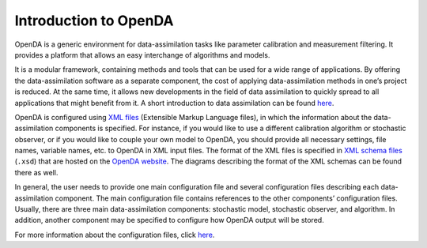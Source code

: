 ======================
Introduction to OpenDA
======================


OpenDA is a generic environment for data-assimilation tasks like
parameter calibration and measurement filtering. It provides a platform
that allows an easy interchange of algorithms and models.

It is a modular framework, containing methods and tools that can be used
for a wide range of applications. By offering the data-assimilation
software as a separate component, the cost of applying data-assimilation
methods in one’s project is reduced. At the same time, it allows new
developments in the field of data assimilation to quickly spread to all
applications that might benefit from it. A short introduction to data
assimilation can be found
`here <https://openda-association.github.io/wiki/introduction_da>`__.

OpenDA is configured using `XML
files <https://en.wikipedia.org/wiki/XML>`__ (Extensible Markup Language
files), in which the information about the data-assimilation components
is specified. For instance, if you would like to use a different
calibration algorithm or stochastic observer, or if you would like to
couple your own model to OpenDA, you should provide all necessary
settings, file names, variable names, etc. to OpenDA in XML input files.
The format of the XML files is specified in `XML schema
files <https://en.wikipedia.org/wiki/XML_schema>`__ (``.xsd``) that are
hosted on the `OpenDA
website <http://openda.org/docu/openda_2.4/doc/xmlSchemasHTML/index.html>`__.
The diagrams describing the format of the XML schemas can be found there
as well.

In general, the user needs to provide one main configuration file and
several configuration files describing each data-assimilation component.
The main configuration file contains references to the other components’
configuration files. Usually, there are three main data-assimilation
components: stochastic model, stochastic observer, and algorithm. In
addition, another component may be specified to configure how OpenDA
output will be stored.

For more information about the configuration files, click
`here <https://openda-association.github.io/wiki/configuration_files>`__.
